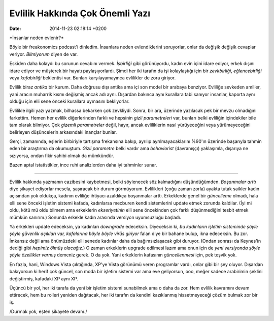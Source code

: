 ================================
Evlilik Hakkında Çok Önemli Yazı
================================

:date: 2014-11-23 02:18:14 +0200

.. :Date:   12643

\*İnsanlar neden evlenir?\*

Böyle bir freakonomics podcast'i dinledim. İnsanlara neden
evlendiklerini soruyorlar, onlar da değişik değişik cevaplar veriyor.
*Bilmiyorum* diyen de var.

Eskiden daha kolaydı bu sorunun cevabını vermek. *İşbirliği* gibi
görünüyordu, kadın evin içini idare ediyor, erkek dışını idare ediyor ve
müşterek bir hayatı paylaşıyorlardı. Şimdi her iki tarafın da işi
kolaylaştığı için bir *zevkbirliği*, *eğlencebirliği* veya *kafabirliği*
beklentisi var. Bunları karşılayamayınca evlilikler de zora giriyor.

Evlilik biraz *antika* bir kurum. Daha doğrusu dışı antika ama içi son
model bir arabaya benziyor. Evliliğe sevkeden amiller, yani aracın
muharrik kısmı değişmiş ancak adı aynı. Dışardan bakınca aynı kurallara
tabi sanıyor insanlar, kaporta aynı olduğu için elli sene önceki
kurallara uymasını bekliyorlar.

Evlilikle ilgili yazı yazmak, bilhassa bekarken çok zevkliydi. Sonra,
bir ara, üzerinde yazılacak pek bir mevzu olmadığını farkettim. Hemen
her evlilik diğerlerinden farklı ve hepsinin *gizli parametreleri* var,
bunları belki evliliğin içindekiler bile tam olarak bilmiyor. Çok
*gizemli parametreler* değil, hayır, ancak evliliklerin nasıl
yürüyeceğini veya yürümeyeceğini belirleyen düşüncelerin arkasındaki
inançlar bunlar.

Gerçi, zamanında, eşlerin birbiriyle tartışma frekansına bakıp, ayrılıp
ayrılmayacaklarını %90'ın üzerinde başarıyla tahmin eden bir araştırma
da okumuştum. *Gizli parametre* belki vardır ama *behaviorist*
(davranışçı) yaklaşımla, dışarıya ne sızıyorsa, ondan fikir sahibi olmak
da mümkündür.

Bazen aptal istatistikler, ince ruhi analizlerden daha iyi tahminler
sunar.

--------------

Evlilik hakkında yazmanın cazibesini kaybetmesi, belki söylenecek söz
kalmadığını düşündüğümden. *Boşanmalar arttı* diye şikayet ediyorlar
mesela, şaşıracak bir durum görmüyorum. Evlilikleri (çoğu zaman zorla)
ayakta tutak saikler kadın açısından yok oldukça, kadının evliliğe
ihtiyacı azaldıkça boşanmalar arttı. Erkeklerde genel bir *güncelleme*
olmadı, hala elli sene önceki işletim sistemi kafada, kadınlarsa
mecburen kendi sistemlerini update etmek zorunda kaldılar. (İyi mi oldu,
kötü mü oldu bilmem ama erkeklerin *ekseriyetinin* elli sene öncekinden
çok farklı düşünmediğini tesbit etmek mümkün sanırım.) Sonunda erkekle
kadın arasında versiyon uyumsuzluğu başladı.

Ya erkekleri update edeceksin, ya kadınları *downgrade* edeceksin.
Diyeceksin ki, *bu kadınların işletim sisteminde şöyle şöyle güvenlik
açıkları var, kafalarına böyle böyle virüs giriyor* falan diye bir
bahane bulup, ikna edeceksin. Bu zor. İmkansız değil ama önümüzdeki elli
senede kadınlar daha da bağımsızlaşacak gibi duruyor. (Ondan sonrası da
Keynes'in dediği gibi *hepimiz ölmüş olacağız.*) O zaman erkeklerin
upgrade edilmesi lazım ama onun için de *yeni versiyonda şöyle şöyle
özellikler varmış* demeniz gerek. O da yok. Yani erkeklerin kafasının
*güncellenmesi* için, pek teşvik yok.

En fazla, hani, Windows Vista çıktığında, XP'ye Vista görünümü veren
programlar vardı, onlar gibi bir şey oluyor. Dışardan bakıyorsun ki
herif çok güncel, son moda bir işletim sistemi var ama eve geliyorsun,
ooo, meğer sadece arabirimin şeklini değiştirmiş, kafadaki XP aynı XP.

Üçüncü bir yol, her iki tarafa da yeni bir işletim sistemi sunabilmek
ama o daha da zor. Hem evlilik kavramını devam ettirecek, hem bu rolleri
yeniden dağıtacak, her iki tarafın da kendini kazıklanmış hissetmeyeceği
çözüm bulmak zor bir iş.

/Durmak yok, eşten şikayete devam./
